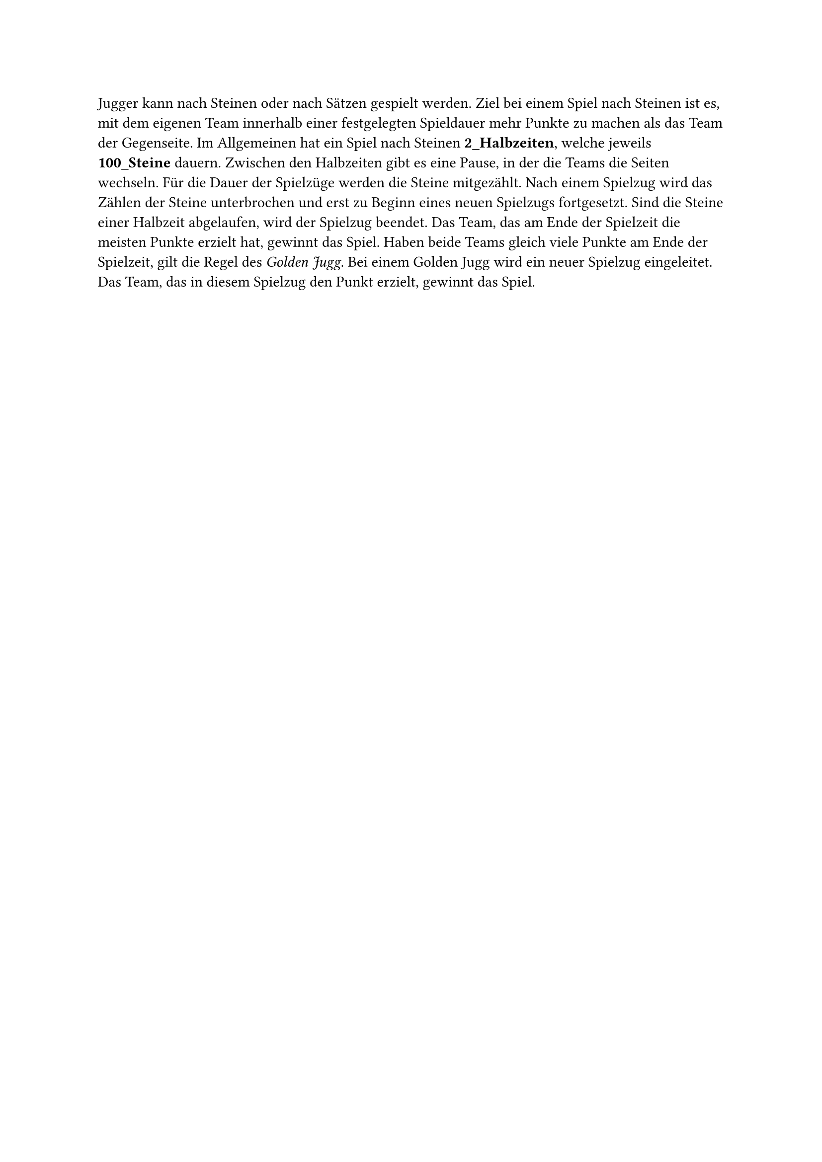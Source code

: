 #let title = "Spiel nach Steinen"

Jugger kann nach Steinen oder nach Sätzen gespielt werden. Ziel bei einem
Spiel nach Steinen ist es, mit dem eigenen Team innerhalb einer festgelegten
Spieldauer mehr Punkte zu machen als das Team der Gegenseite.
Im Allgemeinen hat ein Spiel nach Steinen #strong[2_Halbzeiten], welche jeweils
#strong[100_Steine] dauern. Zwischen den Halbzeiten gibt es eine Pause, in der die
Teams die Seiten wechseln. Für die Dauer der Spielzüge werden die Steine
mitgezählt. Nach einem Spielzug wird das Zählen der Steine unterbrochen
und erst zu Beginn eines neuen Spielzugs fortgesetzt. Sind die Steine einer
Halbzeit abgelaufen, wird der Spielzug beendet.
Das Team, das am Ende der Spielzeit die meisten Punkte erzielt hat, gewinnt
das Spiel. Haben beide Teams gleich viele Punkte am Ende der Spielzeit, gilt
die Regel des _Golden Jugg_. Bei einem Golden Jugg wird ein neuer Spielzug
eingeleitet. Das Team, das in diesem Spielzug den Punkt erzielt, gewinnt das
Spiel.
